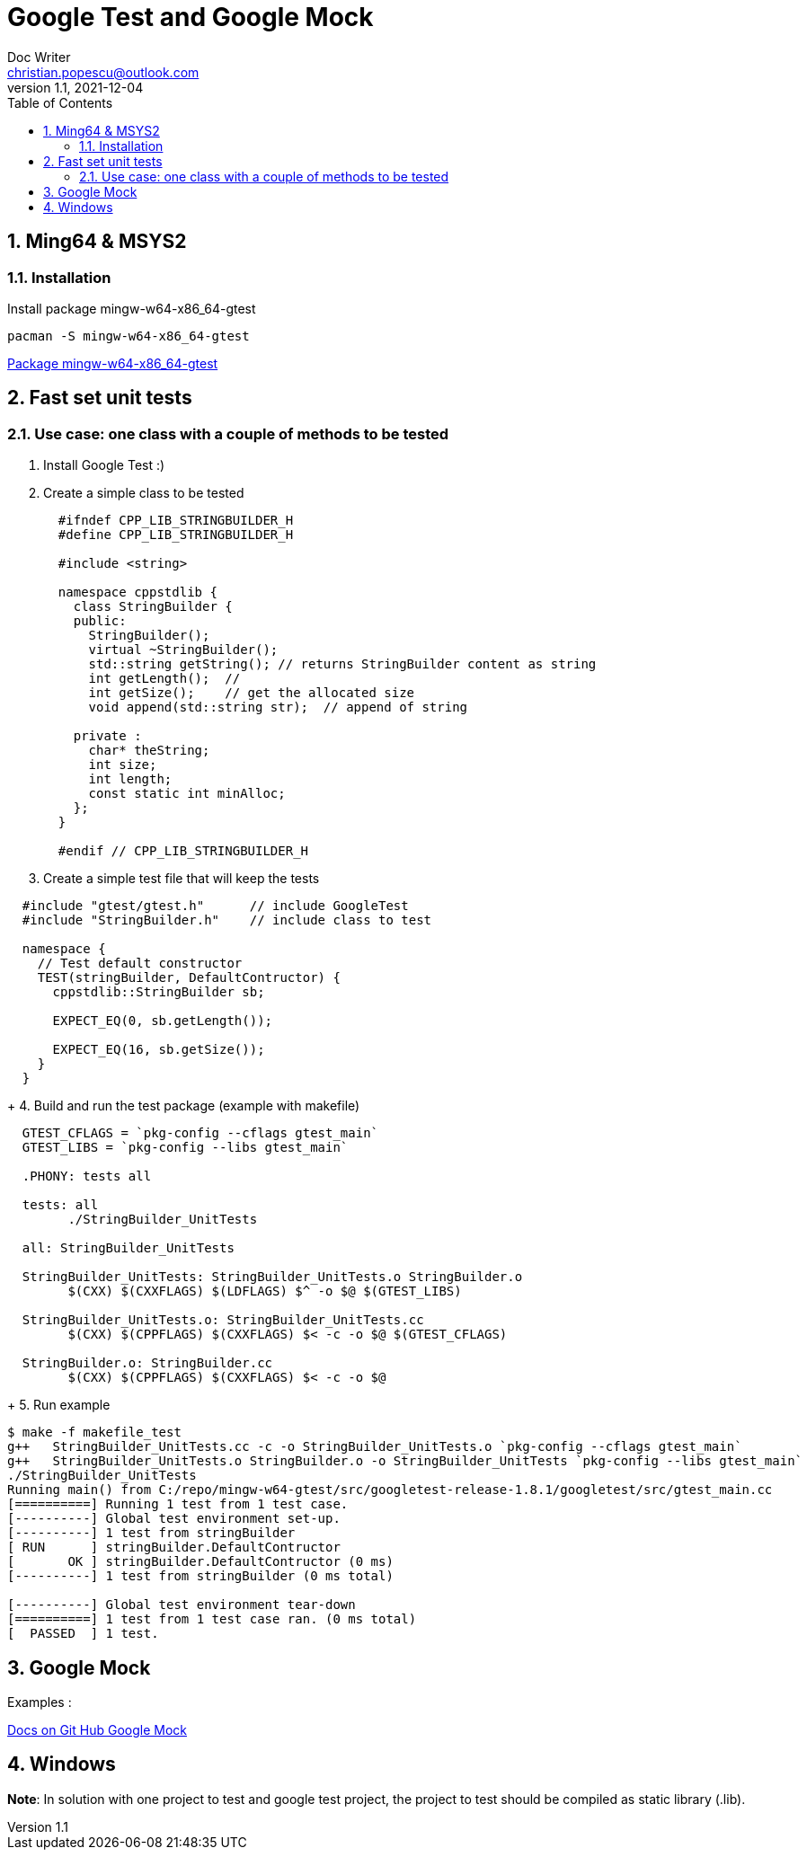 = Google Test and Google Mock
Doc Writer <christian.popescu@outlook.com>
v 1.1, 2021-12-04
:toc:
:toclevel: 5
:sectnums:


== Ming64 & MSYS2

=== Installation
Install package mingw-w64-x86_64-gtest

[code, bash]
	pacman -S mingw-w64-x86_64-gtest

https://packages.msys2.org/package/mingw-w64-x86_64-gtest[Package mingw-w64-x86_64-gtest] 


== Fast set unit tests

=== Use case: one class with a couple of methods to be tested

1. Install Google Test :)

2. Create a simple class to be tested
+
[source, c++, indent=2]
----
#ifndef CPP_LIB_STRINGBUILDER_H
#define CPP_LIB_STRINGBUILDER_H

#include <string>

namespace cppstdlib {
  class StringBuilder {
  public:
    StringBuilder();
    virtual ~StringBuilder();
    std::string getString(); // returns StringBuilder content as string
    int getLength();  //
    int getSize();    // get the allocated size
    void append(std::string str);  // append of string

  private :
    char* theString;
    int size;
    int length;
    const static int minAlloc;
  };
}

#endif // CPP_LIB_STRINGBUILDER_H
----
+
3. Create a simple test file that will keep the tests

[source, c++, indent=2]
----
#include "gtest/gtest.h"      // include GoogleTest
#include "StringBuilder.h"    // include class to test

namespace {
  // Test default constructor
  TEST(stringBuilder, DefaultContructor) {
    cppstdlib::StringBuilder sb;
  
    EXPECT_EQ(0, sb.getLength());

    EXPECT_EQ(16, sb.getSize());
  }
}
----
+
4. Build and run the test package (example with makefile)

[source, indent=2]
----
GTEST_CFLAGS = `pkg-config --cflags gtest_main`
GTEST_LIBS = `pkg-config --libs gtest_main`
	   
.PHONY: tests all
	
tests: all
	./StringBuilder_UnitTests
       
all: StringBuilder_UnitTests
     
StringBuilder_UnitTests: StringBuilder_UnitTests.o StringBuilder.o
	$(CXX) $(CXXFLAGS) $(LDFLAGS) $^ -o $@ $(GTEST_LIBS)
	 
StringBuilder_UnitTests.o: StringBuilder_UnitTests.cc 
	$(CXX) $(CPPFLAGS) $(CXXFLAGS) $< -c -o $@ $(GTEST_CFLAGS)

StringBuilder.o: StringBuilder.cc 
	$(CXX) $(CPPFLAGS) $(CXXFLAGS) $< -c -o $@ 
----
+
5. Run example

[source, ident=4]
----
$ make -f makefile_test
g++   StringBuilder_UnitTests.cc -c -o StringBuilder_UnitTests.o `pkg-config --cflags gtest_main`
g++   StringBuilder_UnitTests.o StringBuilder.o -o StringBuilder_UnitTests `pkg-config --libs gtest_main`
./StringBuilder_UnitTests
Running main() from C:/repo/mingw-w64-gtest/src/googletest-release-1.8.1/googletest/src/gtest_main.cc
[==========] Running 1 test from 1 test case.
[----------] Global test environment set-up.
[----------] 1 test from stringBuilder
[ RUN      ] stringBuilder.DefaultContructor
[       OK ] stringBuilder.DefaultContructor (0 ms)
[----------] 1 test from stringBuilder (0 ms total)

[----------] Global test environment tear-down
[==========] 1 test from 1 test case ran. (0 ms total)
[  PASSED  ] 1 test.
----


== Google Mock

Examples :

https://github.com/google/googletest/tree/master/googlemock/docs[Docs on Git Hub Google Mock]

== Windows

*Note*: In solution with one project to test and google test project, the project to test should be compiled as static library (.lib).
